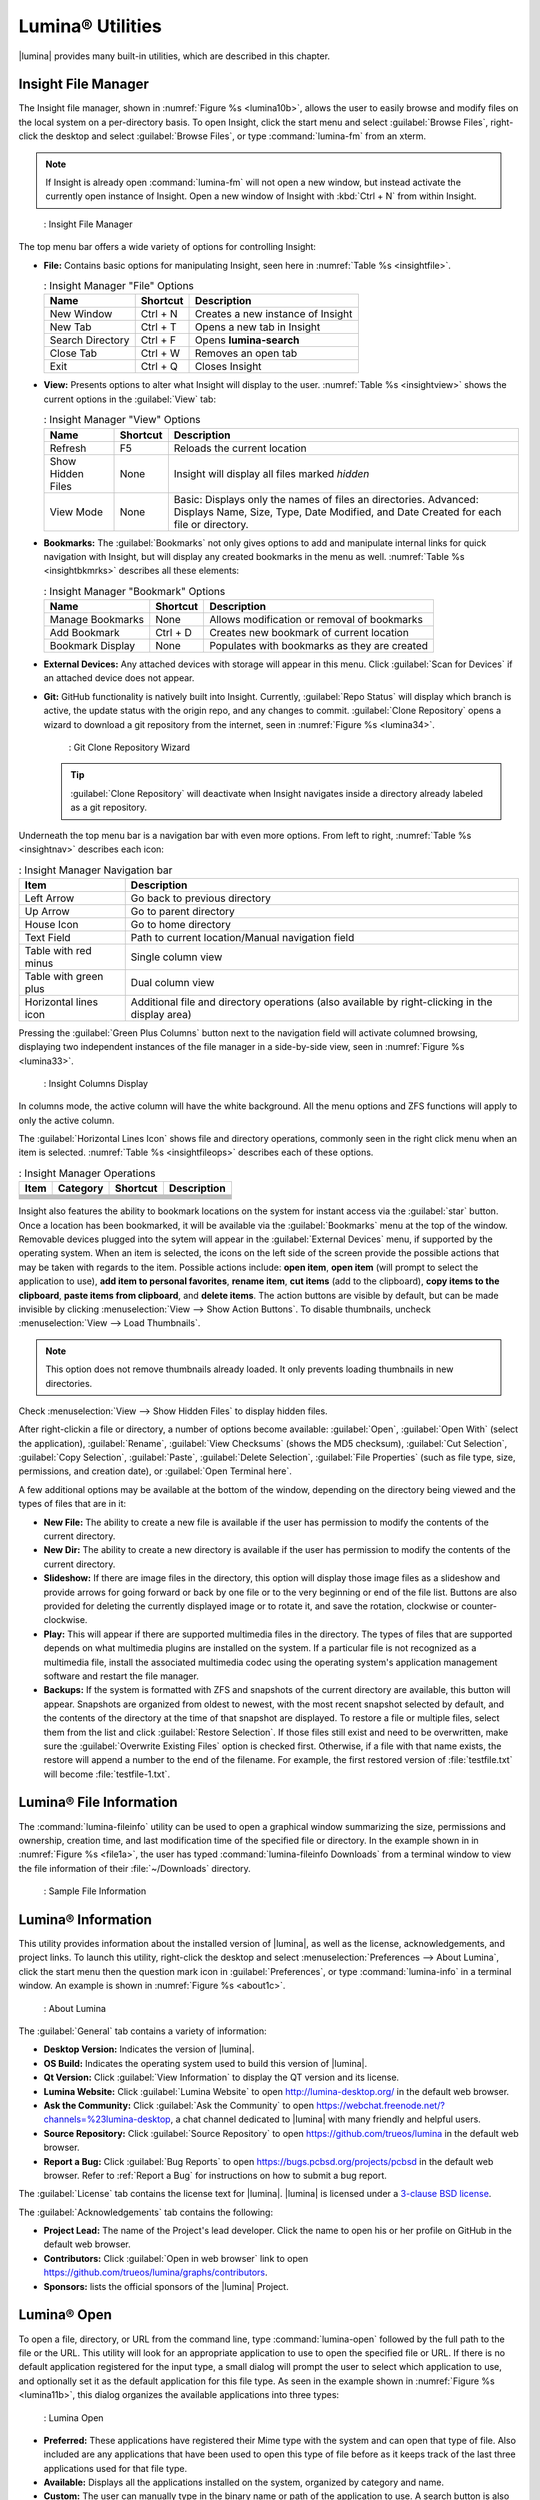 .. index:: Utilities
.. _Lumina Utilities:

Lumina® Utilities
*****************

|lumina| provides many built-in utilities, which are described in this
chapter.

.. index:: file manager
.. _Insight File Manager:

Insight File Manager
====================

The Insight file manager, shown in :numref:`Figure %s <lumina10b>`,
allows the user to easily browse and modify files on the local system on
a per-directory basis. To open Insight, click the start menu and select
:guilabel:`Browse Files`, right-click the desktop and select
:guilabel:`Browse Files`, or type :command:`lumina-fm` from an xterm.

.. note:: If Insight is already open :command:`lumina-fm` will not open
   a new window, but instead activate the currently open instance of
   Insight. Open a new window of Insight with :kbd:`Ctrl + N` from
   within Insight.

.. _lumina10b:

.. figure:: images/lumina10b.png
   :scale: 100%

   : Insight File Manager

The top menu bar offers a wide variety of options for controlling
Insight:

* **File:** Contains basic options for manipulating Insight, seen here
  in :numref:`Table %s <insightfile>`.
  
  .. _insightfile:
  
  .. table:: : Insight Manager "File" Options

     +------------------+--------------+-----------------------------------+
     | **Name**         | **Shortcut** | **Description**                   |
     +------------------+--------------+-----------------------------------+
     | New Window       | Ctrl + N     | Creates a new instance of Insight |
     +------------------+--------------+-----------------------------------+
     | New Tab          | Ctrl + T     | Opens a new tab in Insight        |
     +------------------+--------------+-----------------------------------+
     | Search Directory | Ctrl + F     | Opens **lumina-search**           |
     +------------------+--------------+-----------------------------------+
     | Close Tab        | Ctrl + W     | Removes an open tab               |
     +------------------+--------------+-----------------------------------+
     | Exit             | Ctrl + Q     | Closes Insight                    |
     +------------------+--------------+-----------------------------------+

* **View:** Presents options to alter what Insight will display to the
  user. :numref:`Table %s <insightview>` shows the current options in
  the :guilabel:`View` tab:
  
  .. _insightview:
  
  .. table:: : Insight Manager "View" Options

     +-------------+--------------+-----------------------------------------+
     | **Name**    | **Shortcut** | **Description**                         |
     +-------------+--------------+-----------------------------------------+
     | Refresh     | F5           | Reloads the current location            |
     +-------------+--------------+-----------------------------------------+
     | Show Hidden | None         | Insight will display all files marked   |
     | Files       |              | *hidden*                                |
     +-------------+--------------+-----------------------------------------+
     | View Mode   | None         | Basic: Displays only the names of files |
     |             |              | an directories.                         |
     |             |              | Advanced: Displays Name, Size, Type,    |
     |             |              | Date Modified, and Date Created for     |
     |             |              | each file or directory.                 |
     +-------------+--------------+-----------------------------------------+

* **Bookmarks:** The :guilabel:`Bookmarks` not only gives options to
  add and manipulate internal links for quick navigation with Insight,
  but will display any created bookmarks in the menu as well.
  :numref:`Table %s <insightbkmrks>` describes all these elements:
  
  .. _insightbkmrks:
  
  .. table:: : Insight Manager "Bookmark" Options

     +------------------+--------------+--------------------------+
     | **Name**         | **Shortcut** | **Description**          |
     +------------------+--------------+--------------------------+
     | Manage Bookmarks | None         | Allows modification      |
     |                  |              | or removal of bookmarks  |
     +------------------+--------------+--------------------------+
     | Add Bookmark     | Ctrl + D     | Creates new bookmark of  |
     |                  |              | current location         |
     +------------------+--------------+--------------------------+
     | Bookmark Display | None         | Populates with bookmarks |
     |                  |              | as they are created      |
     +------------------+--------------+--------------------------+

* **External Devices:** Any attached devices with storage will appear
  in this menu. Click :guilabel:`Scan for Devices` if an attached device
  does not appear.

* **Git:** GitHub functionality is natively built into Insight.
  Currently, :guilabel:`Repo Status` will display which branch is
  active, the update status with the origin repo, and any changes to
  commit. :guilabel:`Clone Repository` opens a wizard to download a git
  repository from the internet, seen in :numref:`Figure %s <lumina34>`.

  .. _lumina34:

  .. figure:: images/lumina34.png

     : Git Clone Repository Wizard

  .. tip:: :guilabel:`Clone Repository` will deactivate when Insight
     navigates inside a directory already labeled as a git repository.

Underneath the top menu bar is a navigation bar with even more options.
From left to right, :numref:`Table %s <insightnav>` describes each icon:

.. _insightnav:

.. table:: : Insight Manager Navigation bar

   +------------+--------------------------------------------------+
   | **Item**   | **Description**                                  |
   +------------+--------------------------------------------------+
   | Left Arrow | Go back to previous directory                    |
   +------------+--------------------------------------------------+
   | Up Arrow   | Go to parent directory                           |
   +------------+--------------------------------------------------+
   | House Icon | Go to home directory                             |
   +------------+--------------------------------------------------+
   | Text Field | Path to current location/Manual navigation field |
   +------------+--------------------------------------------------+
   | Table with | Single column view                               |
   | red minus  |                                                  |
   +------------+--------------------------------------------------+
   | Table with | Dual column view                                 |
   | green plus |                                                  |
   +------------+--------------------------------------------------+
   | Horizontal | Additional file and directory operations (also   |
   | lines icon | available by right-clicking in the display area) |
   +------------+--------------------------------------------------+

Pressing the :guilabel:`Green Plus Columns` button next to the
navigation field will activate columned browsing, displaying two
independent instances of the file manager in a side-by-side view, seen
in :numref:`Figure %s <lumina33>`.

.. _lumina33:

.. figure:: images/lumina33.png

   : Insight Columns Display

In columns mode, the active column will have the white background. All
the menu options and ZFS functions will apply to only the active column.

The :guilabel:`Horizontal Lines Icon` shows file and directory
operations, commonly seen in the right click menu when an item is
selected. :numref:`Table %s <insightfileops>` describes each of these
options.

.. TODO continue below

.. _insightfileops:

.. table:: : Insight Manager Operations

   +------------+--------------+--------------+--------------------+
   | **Item**   | **Category** | **Shortcut** | **Description**    |
   +------------+--------------+--------------+--------------------+
   |            |              |              |                    |
   +------------+--------------+--------------+--------------------+
   |            |              |              |                    |
   +------------+--------------+--------------+--------------------+
   |            |              |              |                    |
   +------------+--------------+--------------+--------------------+
   |            |              |              |                    |
   +------------+--------------+--------------+--------------------+
   |            |              |              |                    |
   |            |              |              |                    |
   +------------+--------------+--------------+--------------------+
   |            |              |              |                    |
   |            |              |              |                    |
   +------------+--------------+--------------+--------------------+
   |            |              |              |                    |
   |            |              |              |                    |
   +------------+--------------+--------------+--------------------+

.. TODO Describe "ZFS Bar"


.. TODO Review text down to section end and remove all obsolete.

Insight also features the ability to bookmark locations on the system
for instant access via the :guilabel:`star` button. Once a location has
been bookmarked, it will be available via the :guilabel:`Bookmarks` menu
at the top of the window. Removable devices plugged into the sytem will
appear in the :guilabel:`External Devices` menu, if supported by the
operating system. When an item is selected, the icons on the left side
of the screen provide the possible actions that may be taken with
regards to the item. Possible actions include: **open item**,
**open item** (will prompt to select the application to use),
**add item to personal favorites**, **rename item**, **cut items** (add
to the clipboard), **copy items to the clipboard**,
**paste items from clipboard**, and **delete items**. The action buttons
are visible by default, but can be made invisible by clicking
:menuselection:`View --> Show Action Buttons`. To disable thumbnails,
uncheck :menuselection:`View --> Load Thumbnails`.

.. note:: This option does not remove thumbnails already loaded. It only
   prevents loading thumbnails in new directories.

Check :menuselection:`View --> Show Hidden Files` to display hidden
files.

After right-clickin a file or directory, a number of options become
available: :guilabel:`Open`, :guilabel:`Open With` (select the
application), :guilabel:`Rename`, :guilabel:`View Checksums` (shows the
MD5 checksum), :guilabel:`Cut Selection`, :guilabel:`Copy Selection`,
:guilabel:`Paste`, :guilabel:`Delete Selection`,
:guilabel:`File Properties` (such as file type, size, permissions, and
creation date), or :guilabel:`Open Terminal here`.

A few additional options may be available at the bottom of the window,
depending on the directory being viewed and the types of files that are
in it:

* **New File:** The ability to create a new file is available if the
  user has permission to modify the contents of the current directory.

* **New Dir:** The ability to create a new directory is available if the
  user has permission to modify the contents of the current directory.

* **Slideshow:** If there are image files in the directory, this option
  will display those image files as a slideshow and provide arrows for
  going forward or back by one file or to the very beginning or end of
  the file list. Buttons are also provided for deleting the currently
  displayed image or to rotate it, and save the rotation, clockwise or
  counter-clockwise.

* **Play:** This will appear if there are supported multimedia files in
  the directory. The types of files that are supported depends on what
  multimedia plugins are installed on the system. If a particular file
  is not recognized as a multimedia file, install the associated
  multimedia codec using the operating system's application management
  software and restart the file manager.

* **Backups:** If the system is formatted with ZFS and snapshots of the
  current directory are available, this button will appear. Snapshots
  are organized from oldest to newest, with the most recent snapshot
  selected by default, and the contents of the directory at the time of
  that snapshot are displayed. To restore a file or multiple files,
  select them from the list and click :guilabel:`Restore Selection`. If
  those files still exist and need to be overwritten, make sure the
  :guilabel:`Overwrite Existing Files` option is checked first.
  Otherwise, if a file with that name exists, the restore will append a
  number to the end of the filename. For example, the first restored
  version of :file:`testfile.txt` will become :file:`testfile-1.txt`.

.. index:: Lumina File Information
.. _Lumina File Information:

Lumina® File Information
========================

The :command:`lumina-fileinfo` utility can be used to open a graphical
window summarizing the size, permissions and ownership, creation time,
and last modification time of the specified file or directory. In the
example shown in in :numref:`Figure %s <file1a>`, the user has typed
:command:`lumina-fileinfo Downloads` from a terminal
window to view the file information of their :file:`~/Downloads`
directory.

.. _file1a:

.. figure:: images/file1a.png
   :scale: 100%  

   : Sample File Information

.. index:: Lumina Information
.. _Lumina Information:

Lumina® Information
===================

This utility provides information about the installed version of
|lumina|, as well as the license, acknowledgements, and project links.
To launch this utility, right-click the desktop and select
:menuselection:`Preferences --> About Lumina`, click the start menu then
the question mark icon in :guilabel:`Preferences`, or type
:command:`lumina-info` in a terminal window. An example is shown in
:numref:`Figure %s <about1c>`.

.. _about1c:

.. figure:: images/about1c.png
   :scale: 100%

   : About Lumina

The :guilabel:`General` tab contains a variety of information:

* **Desktop Version:** Indicates the version of |lumina|.

* **OS Build:** Indicates the operating system used to build this
  version of |lumina|.

* **Qt Version:** Click :guilabel:`View Information` to display the QT
  version and its license.

* **Lumina Website:** Click :guilabel:`Lumina Website` to open
  `<http://lumina-desktop.org/>`_ in the default web browser.

* **Ask the Community:** Click :guilabel:`Ask the Community` to open
  `<https://webchat.freenode.net/?channels=%23lumina-desktop>`_, a
  chat channel dedicated to |lumina| with many friendly and helpful
  users.
  
* **Source Repository:** Click :guilabel:`Source Repository` to open
  `<https://github.com/trueos/lumina>`_ in the default web browser.

* **Report a Bug:** Click :guilabel:`Bug Reports` to open
  `<https://bugs.pcbsd.org/projects/pcbsd>`_ in the default web browser.
  Refer to :ref:`Report a Bug` for instructions on how to submit a bug
  report.

The :guilabel:`License` tab contains the license text for |lumina|.
|lumina| is licensed under a
`3-clause BSD license <https://github.com/trueos/lumina/blob/master/LICENSE>`_.

The :guilabel:`Acknowledgements` tab contains the following:

* **Project Lead:** The name of the Project's lead developer. Click the
  name to open his or her profile on GitHub in the default web browser.

* **Contributors:** Click :guilabel:`Open in web browser` link to open
  `<https://github.com/trueos/lumina/graphs/contributors>`_.

* **Sponsors:** lists the official sponsors of the |lumina| Project.

.. index:: application launcher
.. _Lumina Open:

Lumina® Open
============

To open a file, directory, or URL from the command line, type
:command:`lumina-open` followed by the full path to the file or the URL.
This utility will look for an appropriate application to use to open the
specified file or URL. If there is no default application registered for
the input type, a small dialog will prompt the user to select which
application to use, and optionally set it as the default application for
this file type. As seen in the example shown in
:numref:`Figure %s <lumina11b>`, this dialog organizes the available
applications into three types:

.. _lumina11b:

.. figure:: images/lumina11b.png
   :scale: 100%

   : Lumina Open

* **Preferred:** These applications have registered their Mime type with
  the system and can open that type of file. Also included are any
  applications that have been used to open this type of file before as
  it keeps track of the last three applications used for that file type.

* **Available:** Displays all the applications installed on the system,
  organized by category and name.

* **Custom:** The user can manually type in the binary name or path of
  the application to use. A search button is also available for the
  user to graphically search the system for the binary. Whenever text
  is entered, a check is performed to determine if it is a valid
  binary and the icon will change between a :guilabel:`green checkmark`
  or a :guilabel:`red X` as appropriate.

.. index:: screenshot
.. _Lumina Screenshot:

Lumina® Screenshot
==================

This utility can be used to take screenshots of the desktop or selected
window and save them as PNG image files. To launch this utility, click
the start menu and select
:menuselection:`Browse Applications --> Utility --> Lumina Screenshot`,
right-click the desktop and select
:menuselection:`Applications --> Utility --> Lumina Screenshot`, type
:command:`lumina-screenshot` from a terminal window, or press :kbd:`Print Screen`.

On the :guilabel:`New Screenshot` tab, seen here in
:numref:`Figure %s <lumina25>`, options are available to fine tune the
screenshot:

.. _lumina25:

.. figure:: images/lumina25.png
   :scale: 100%

   : New Screenshot Tab

* **Entire Session:** Captures the entire screen.

* **Single Screen:** In a multi-monitor setup, the screen number can be
  selected for the screenshot.

* **Single Window:** Captures a selected window. Choose
  :guilabel:`Single Window`, click :guilabel:`Take Screenshot`, and
  click the desired window. The :guilabel:`Include Borders` checkbox
  can be used to determine whether or not the utility will take a
  screenshot of the window with its border frame.
  
* **Delay:** Choose the number of seconds to delay the screenshot. This
  can be used to give more time to prepare the screenshot. For example,
  designating a five second delay on a screenshot will give the user
  time to open a temporary menu or hover over an icon, allowing the
  screenshot to include difficult elements to capture.

There are three options for taking a screenshot: clicking
:guilabel:`Take Screenshot` in the lower-right corner of |lumina|
Screenshot, pressing :kbd:`Ctrl+N`, or selecting
:menuselection:`File --> Take Screenshot`.

After capturing a screenshot, the :guilabel:`View/Edit` tab, seen here
in :numref:`Figure %s <lumina9a>`, provides additional options for
manipulating the screenshot:

.. _lumina9a:

.. figure:: images/lumina9a.png
   :scale: 100%

   : View/Edit Tab

* **Image Preview:** Displays the captured screenshot. Right-click
  the image to view options for zooming in or out. Click and drag across
  the image to highlight an area which can be cropped by pressing
  :guilabel:`Crop` in the lower-right corner.
  
* **Save As:** Press :guilabel:`Save As` to open a window to specify the
  filename and location for saving the screenshot.

* **Launch Editor:** :guilabel:`Launch Editor` opens a selectable
  image manipulation program.

Additionally, click :menuselection:`File --> Quick Save` to
automatically save the screenshot to the default :file:`/Pictures`
directory and open a window to select an image manipulation program.

.. index:: search
.. _Lumina Search:

Lumina® Search
==============
  
|lumina| Search provides options to find and launch applications or to
quickly search for files and directories. The ***** wildcard can be used
in the search terms and the search will include hidden files if the
search term starts with a dot (**.**).

To start this utility, type :command:`lumina-search`, press
:kbd:`Alt + F2`, or go to the start menu and press
:menuselection:`Browse Applications --> Utility --> Lumina Search`.
:numref:`Figure %s <lumina13b>` shows a screenshot of this utility.

.. _lumina13b:

.. figure:: images/lumina13b.png
   :scale: 100%

   : Search for Applications

To open an application, begin to type its name into the search field
(selected by default). The box below the selected :guilabel:`Applications`
button will display any matching application names. Select the desired
application and click :guilabel:`Launch Item` to open it.

Click :guilabel:`Files or Directories` to change the screen slightly,
as seen in :numref:`Figure %s <lumina26>`.

.. _lumina26:

.. figure:: images/lumina26.png
   :scale: 100%

   : Search for Files

By default, a :guilabel:`Files or Directories` search is limited to the
user's home directory, as indicated by the :guilabel:`Search: ~` at the
bottom of the screen. :guilabel:`Smart: Off` indicates every
subdirectory is included in the search, with no exlusions. Once
subdirectories have been added to the exclusion list, :guilabel:`Smart:`
will switch to :guilabel:`On`, and the excluded subdirectories will be
shown on the :guilabel:`Search:` section of the menu. To add additional
search directories or to exclude subdirectories, click the
:guilabel:`wrench` icon to see the screen shown in
:numref:`Figure %s <lumina14a>`.

.. _lumina14a:

.. figure:: images/lumina14a.png
   :scale: 100%

   : Search Configuration

Click the :guilabel:`blue folder` icon to change the starting search
directory. For example, select :guilabel:`Computer`, then
:guilabel:`/` from the :guilabel:`Select Search Directory` screen to
search the entire contents of the computer. Click :guilabel:`+` to add
directories to an exclusion list for searching. Delete an exclusion by
highlighting its entry and clicking :guilabel:`-`. The
:guilabel:`Save as Defaults` option is selected by default. Uncheck
this option to return the all customized search settings back to their
defaults after closing the menu.

.. index:: textedit
.. _Lumina Text Editor:

Lumina® Text Editor
===================

The :command:`lumina-textedit` utility is a plaintext editor with a
number of basic options. :numref:`Figure %s: <lumina23>`
shows the editor with no file opened.

.. note:: Typing :command:`lte` in the command line will also open the
   |lumina| Text Editor.

.. _lumina23:

.. figure:: images/lumina23.png
   :scale: 100%

   : |lumina| Text Edit

Clicking :guilabel:`File` will present options to create **New File**,
**Open File**, **Close File**, **Save file**, **Save File As**, and
**Close**. Click :guilabel:`Edit` to open options to **Find** and
**Replace**, also usable with :kbd:`Ctrl-F` and :kbd:`Ctrl-R`,
respectively. The :guilabel:`View` tab can be used to alter
**Syntax Highlighting**, **Line Numbers**, **Wrap Lines**, and
**Customize Colors**. By default, brackets are highlighted, lines are
numbered, and words will wrap dynamically with the edge of the window.
Additionally, selecting :guilabel:`Customize "Colors` gives the option
to alter all the default text and highlight colors, seen in
:numref:`Figure %s <lumina32>`.

.. _lumina32:

.. figure:: images/lumina32.png
   :scale: 100%

   : Customize Colors

.. index:: Xconfig
.. _Lumina Xconfig:

Lumina® Xconfig
===============

The :command:`lumina-xconfig` utility is a graphical front-end to the
:command:`xrandr` command line utility. It provides the ability to probe
and manage any number of attached monitors. To start this utility,
right-click the desktop and select :menuselection:`Preferences --> Display`
or type :command:`lumina-xconfig` from a terminal window. This will open
a screen similar to the one shown in :numref:`Figure %s <lumina15a>`.

.. _lumina15a:

.. figure:: images/lumina15a.png
   :scale: 100%

   : Configuring Monitors

In this example, two display inputs are attached to the system and their
current screen resolutions are displayed. If the display input supports
multiple resolutions, they will appear in the :guilabel:`Resolution`
drop-down menu to select a different resolution.

If another display input is attached, the :guilabel:`Add Screen` tab is
activated so the new input's resolution can be configured. Also, the
user can select whether or not it should be the default input.